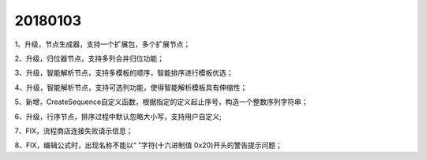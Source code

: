 ﻿.. _FA:

20180103
======================
1、升级，节点生成器，支持一个扩展包，多个扩展节点；

2、升级，归位器节点，支持多列合并归位功能；

3、升级，智能解析节点，支持多模板的顺序，智能排序进行模板优选；

4、升级，智能解析节点，支持可选列功能，使得智能解析模板具有伸缩性；

5、新增，CreateSequence自定义函数，根据指定的定义起止序号，构造一个整数序列字符串；

6、升级，行序节点，排序过程中默认忽略大小写，支持用户自定义;

7、FIX，流程商店连接失败请示信息；

8、FIX，编辑公式时，出现名称不能以“ ”字符(十六进制值 0x20)开头的警告提示问题；